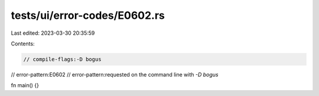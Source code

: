 tests/ui/error-codes/E0602.rs
=============================

Last edited: 2023-03-30 20:35:59

Contents:

.. code-block:: rs

    // compile-flags:-D bogus

// error-pattern:E0602
// error-pattern:requested on the command line with `-D bogus`

fn main() {}



